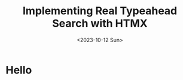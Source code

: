 #+title: Implementing Real Typeahead Search with HTMX
#+description: A deep dive on typehead search implemntation with a Clojure, Biff, XTDB, HTMX, TailwindCSS stack
#+date:<2023-10-12 Sun>
#+options: H:6

* Hello

